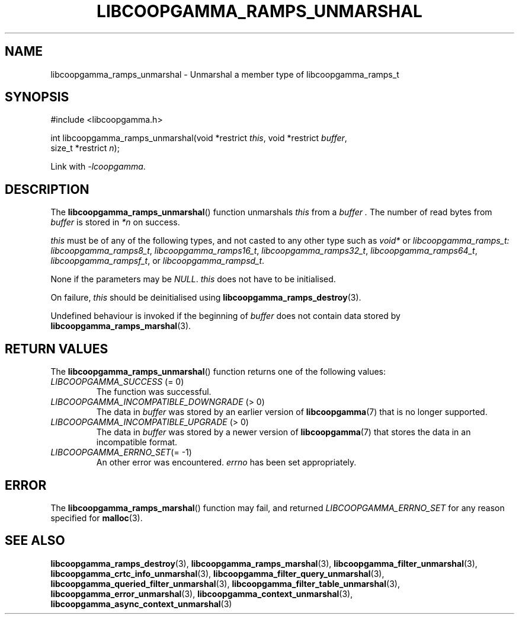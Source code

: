 .TH LIBCOOPGAMMA_RAMPS_UNMARSHAL 3 LIBCOOPGAMMA
.SH "NAME"
libcoopgamma_ramps_unmarshal - Unmarshal a member type of libcoopgamma_ramps_t
.SH "SYNOPSIS"
.nf
#include <libcoopgamma.h>

int libcoopgamma_ramps_unmarshal(void *restrict \fIthis\fP, void *restrict \fIbuffer\fP,
                                 size_t *restrict \fIn\fP);
.fi
.P
Link with
.IR -lcoopgamma .
.SH "DESCRIPTION"
The
.BR libcoopgamma_ramps_unmarshal ()
function unmarshals
.I this
from a
.I buffer .
The number of read bytes from
.I buffer
is stored in
.I *n
on success.
.P
.I this
must be of any of the following types, and not casted
to any other type such as
.I void*
or
.IR libcoopgamma_ramps_t:
.IR libcoopgamma_ramps8_t ,
.IR libcoopgamma_ramps16_t ,
.IR libcoopgamma_ramps32_t ,
.IR libcoopgamma_ramps64_t ,
.IR libcoopgamma_rampsf_t ,
or
.IR libcoopgamma_rampsd_t .
.P
None if the parameters may be
.IR NULL .
.I this
does not have to be initialised.
.P
On failure,
.I this
should be deinitialised using
.BR libcoopgamma_ramps_destroy (3).
.P
Undefined behaviour is invoked if the
beginning of
.I buffer
does not contain data stored by
.BR libcoopgamma_ramps_marshal (3).
.SH "RETURN VALUES"
The
.BR libcoopgamma_ramps_unmarshal ()
function returns one of the following
values:
.TP
.IR LIBCOOPGAMMA_SUCCESS " (= 0)"
The function was successful.
.TP
.IR LIBCOOPGAMMA_INCOMPATIBLE_DOWNGRADE " (> 0)"
The data in
.I buffer
was stored by an earlier version of
.BR libcoopgamma (7)
that is no longer supported.
.TP
.IR LIBCOOPGAMMA_INCOMPATIBLE_UPGRADE " (> 0)"
The data in
.I buffer
was stored by a newer version of
.BR libcoopgamma (7)
that stores the data in an incompatible format.
.TP
.IR LIBCOOPGAMMA_ERRNO_SET "(= -1)"
An other error was encountered.
.I errno
has been set appropriately.
.SH "ERROR"
The
.BR libcoopgamma_ramps_marshal ()
function may fail, and returned
.I LIBCOOPGAMMA_ERRNO_SET
for any reason specified for
.BR malloc (3).
.SH "SEE ALSO"
.BR libcoopgamma_ramps_destroy (3),
.BR libcoopgamma_ramps_marshal (3),
.BR libcoopgamma_filter_unmarshal (3),
.BR libcoopgamma_crtc_info_unmarshal (3),
.BR libcoopgamma_filter_query_unmarshal (3),
.BR libcoopgamma_queried_filter_unmarshal (3),
.BR libcoopgamma_filter_table_unmarshal (3),
.BR libcoopgamma_error_unmarshal (3),
.BR libcoopgamma_context_unmarshal (3),
.BR libcoopgamma_async_context_unmarshal (3)
